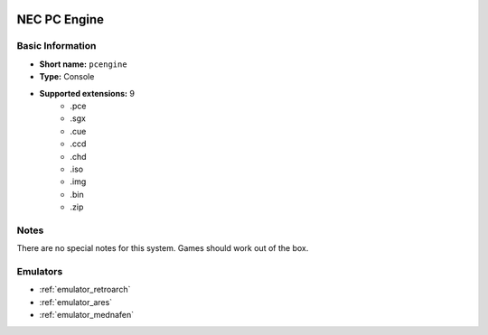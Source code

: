 .. image:: /global/assets/systems/pcengine-photo.png
	:width: 25%

.. image:: /global/assets/systems/pcengine-logo.png
	:width: 73%

.. _system_pcengine:

NEC PC Engine
=============

Basic Information
~~~~~~~~~~~~~~~~~
- **Short name:** ``pcengine``
- **Type:** Console
- **Supported extensions:** 9
	- .pce
	- .sgx
	- .cue
	- .ccd
	- .chd
	- .iso
	- .img
	- .bin
	- .zip

Notes
~~~~~

There are no special notes for this system. Games should work out of the box.

Emulators
~~~~~~~~~
- :ref:`emulator_retroarch`
- :ref:`emulator_ares`
- :ref:`emulator_mednafen`